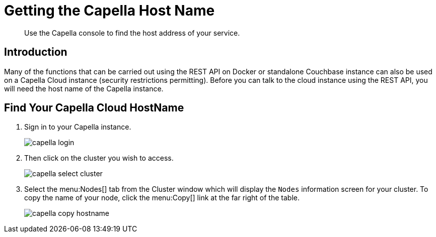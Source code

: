 = Getting the Capella Host Name
:description: Use the Capella console to find the host address of your service.
:page-pagination: prev
:page-topic-type: guide
:page-toclevels: 2

[abstract]
{description}

== Introduction

Many of the functions that can be carried out using the REST API on Docker or standalone Couchbase instance can also be used on a Capella Cloud instance (security restrictions permitting).
Before you can talk to the cloud instance using the REST API, you will need the host name of the Capella instance.

== Find Your Capella Cloud HostName

. Sign in to your Capella instance.
+
image::capella-login.png[]

. Then click on the cluster you wish to access.
+
image::capella-select-cluster.png[]

. Select the menu:Nodes[] tab from the Cluster window which will display the `Nodes` information screen for your cluster.
To copy the name of your node, click the menu:Copy[] link at the far right of the table.
+
image::capella-copy-hostname.png[]

